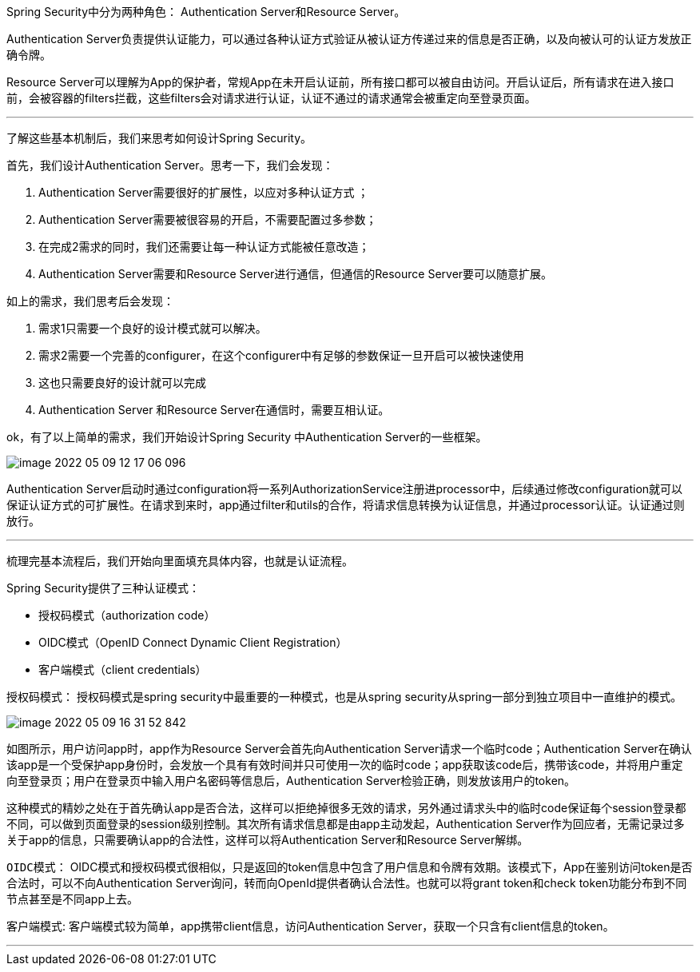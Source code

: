 Spring Security中分为两种角色： Authentication Server和Resource Server。

Authentication Server负责提供认证能力，可以通过各种认证方式验证从被认证方传递过来的信息是否正确，以及向被认可的认证方发放正确令牌。

Resource Server可以理解为App的保护者，常规App在未开启认证前，所有接口都可以被自由访问。开启认证后，所有请求在进入接口前，会被容器的filters拦截，这些filters会对请求进行认证，认证不通过的请求通常会被重定向至登录页面。

---
了解这些基本机制后，我们来思考如何设计Spring Security。

首先，我们设计Authentication Server。思考一下，我们会发现：

1. Authentication Server需要很好的扩展性，以应对多种认证方式 ；
2. Authentication Server需要被很容易的开启，不需要配置过多参数；
3. 在完成2需求的同时，我们还需要让每一种认证方式能被任意改造；
4. Authentication Server需要和Resource Server进行通信，但通信的Resource Server要可以随意扩展。

如上的需求，我们思考后会发现：

1. 需求1只需要一个良好的设计模式就可以解决。
2. 需求2需要一个完善的configurer，在这个configurer中有足够的参数保证一旦开启可以被快速使用
3. 这也只需要良好的设计就可以完成
4. Authentication Server 和Resource Server在通信时，需要互相认证。

ok，有了以上简单的需求，我们开始设计Spring Security 中Authentication Server的一些框架。

image::image-2022-05-09-12-17-06-096.png[]

Authentication Server启动时通过configuration将一系列AuthorizationService注册进processor中，后续通过修改configuration就可以保证认证方式的可扩展性。在请求到来时，app通过filter和utils的合作，将请求信息转换为认证信息，并通过processor认证。认证通过则放行。

***
梳理完基本流程后，我们开始向里面填充具体内容，也就是认证流程。

Spring Security提供了三种认证模式：

* 授权码模式（authorization code）
* OIDC模式（OpenID Connect Dynamic Client Registration）
* 客户端模式（client credentials）

`授权码模式`：
授权码模式是spring security中最重要的一种模式，也是从spring security从spring一部分到独立项目中一直维护的模式。

image::image-2022-05-09-16-31-52-842.png[]
如图所示，用户访问app时，app作为Resource Server会首先向Authentication Server请求一个临时code；Authentication Server在确认该app是一个受保护app身份时，会发放一个具有有效时间并只可使用一次的临时code；app获取该code后，携带该code，并将用户重定向至登录页；用户在登录页中输入用户名密码等信息后，Authentication Server检验正确，则发放该用户的token。

这种模式的精妙之处在于首先确认app是否合法，这样可以拒绝掉很多无效的请求，另外通过请求头中的临时code保证每个session登录都不同，可以做到页面登录的session级别控制。其次所有请求信息都是由app主动发起，Authentication Server作为回应者，无需记录过多关于app的信息，只需要确认app的合法性，这样可以将Authentication Server和Resource Server解绑。

`OIDC模式`：
OIDC模式和授权码模式很相似，只是返回的token信息中包含了用户信息和令牌有效期。该模式下，App在鉴别访问token是否合法时，可以不向Authentication Server询问，转而向OpenId提供者确认合法性。也就可以将grant token和check token功能分布到不同节点甚至是不同app上去。

`客户端模式`:
客户端模式较为简单，app携带client信息，访问Authentication Server，获取一个只含有client信息的token。

***

